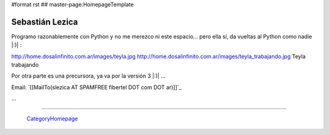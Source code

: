 #format rst
## master-page:HomepageTemplate

Sebastián Lezica
----------------

Programo razonablemente con Python y no me merezco ni este espacio... pero ella sí, da vueltas al Python como nadie |:)| :

http://home.dosalinfinito.com.ar/images/teyla.jpg http://home.dosalinfinito.com.ar/images/teyla_trabajando.jpg Teyla trabajando

Por otra parte es una precursora, ya va por la versión 3 |:)| ...

Email: `[[MailTo(slezica AT SPAMFREE fibertel DOT com DOT ar)]]`_

...

-------------------------



  CategoryHomepage_

.. ############################################################################

.. _CategoryHomepage: ../CategoryHomepage

